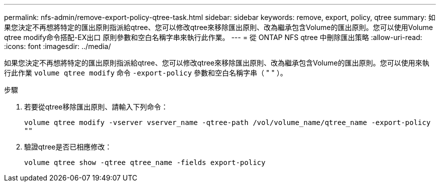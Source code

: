 ---
permalink: nfs-admin/remove-export-policy-qtree-task.html 
sidebar: sidebar 
keywords: remove, export, policy, qtree 
summary: 如果您決定不再想將特定的匯出原則指派給qtree、您可以修改qtree來移除匯出原則、改為繼承包含Volume的匯出原則。您可以使用Volume qtree modify命令搭配-EX出口 原則參數和空白名稱字串來執行此作業。 
---
= 從 ONTAP NFS qtree 中刪除匯出策略
:allow-uri-read: 
:icons: font
:imagesdir: ../media/


[role="lead"]
如果您決定不再想將特定的匯出原則指派給qtree、您可以修改qtree來移除匯出原則、改為繼承包含Volume的匯出原則。您可以使用來執行此作業 `volume qtree modify` 命令 `-export-policy` 參數和空白名稱字串（ " " ）。

.步驟
. 若要從qtree移除匯出原則、請輸入下列命令：
+
`volume qtree modify -vserver vserver_name -qtree-path /vol/volume_name/qtree_name -export-policy ""`

. 驗證qtree是否已相應修改：
+
`volume qtree show -qtree qtree_name -fields export-policy`


